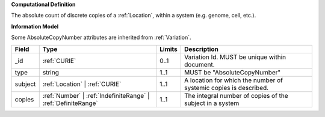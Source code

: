 **Computational Definition**

The absolute count of discrete copies of a :ref:`Location`, within a system (e.g. genome, cell, etc.).

**Information Model**

Some AbsoluteCopyNumber attributes are inherited from :ref:`Variation`.

.. list-table::
   :class: clean-wrap
   :header-rows: 1
   :align: left
   :widths: auto
   
   *  - Field
      - Type
      - Limits
      - Description
   *  - _id
      - :ref:`CURIE`
      - 0..1
      - Variation Id. MUST be unique within document.
   *  - type
      - string
      - 1..1
      - MUST be "AbsoluteCopyNumber"
   *  - subject
      - :ref:`Location` | :ref:`CURIE`
      - 1..1
      - A location for which the number of systemic copies is described.
   *  - copies
      - :ref:`Number` | :ref:`IndefiniteRange` | :ref:`DefiniteRange`
      - 1..1
      - The integral number of copies of the subject in a system
